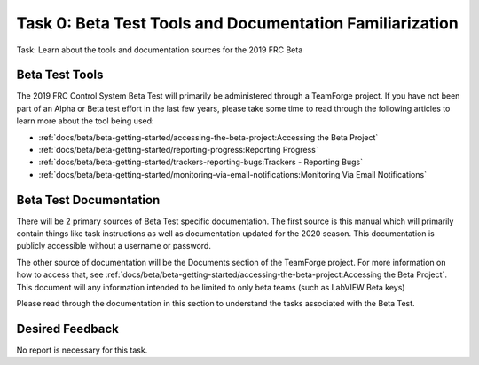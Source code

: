 Task 0: Beta Test Tools and Documentation Familiarization
=========================================================

Task: Learn about the tools and documentation sources for the 2019 FRC Beta

Beta Test Tools
---------------

The 2019 FRC Control System Beta Test will primarily be administered through a TeamForge project. If you have not been part of an Alpha or Beta test effort in the last few years, please take some time to read through the following articles to learn more about the tool being used:

- :ref:`docs/beta/beta-getting-started/accessing-the-beta-project:Accessing the Beta Project`
- :ref:`docs/beta/beta-getting-started/reporting-progress:Reporting Progress`
- :ref:`docs/beta/beta-getting-started/trackers-reporting-bugs:Trackers - Reporting Bugs`
- :ref:`docs/beta/beta-getting-started/monitoring-via-email-notifications:Monitoring Via Email Notifications`

Beta Test Documentation
-----------------------

There will be 2 primary sources of Beta Test specific documentation. The first source is this manual which will primarily contain things like task instructions as well as documentation updated for the 2020 season. This documentation is publicly accessible without a username or password.

The other source of documentation will be the Documents section of the TeamForge project. For more information on how to access that, see :ref:`docs/beta/beta-getting-started/accessing-the-beta-project:Accessing the Beta Project`. This document will any information intended to be limited to only beta teams (such as LabVIEW Beta keys)

Please read through the documentation in this section to understand the tasks associated with the Beta Test.

Desired Feedback
----------------

No report is necessary for this task.
